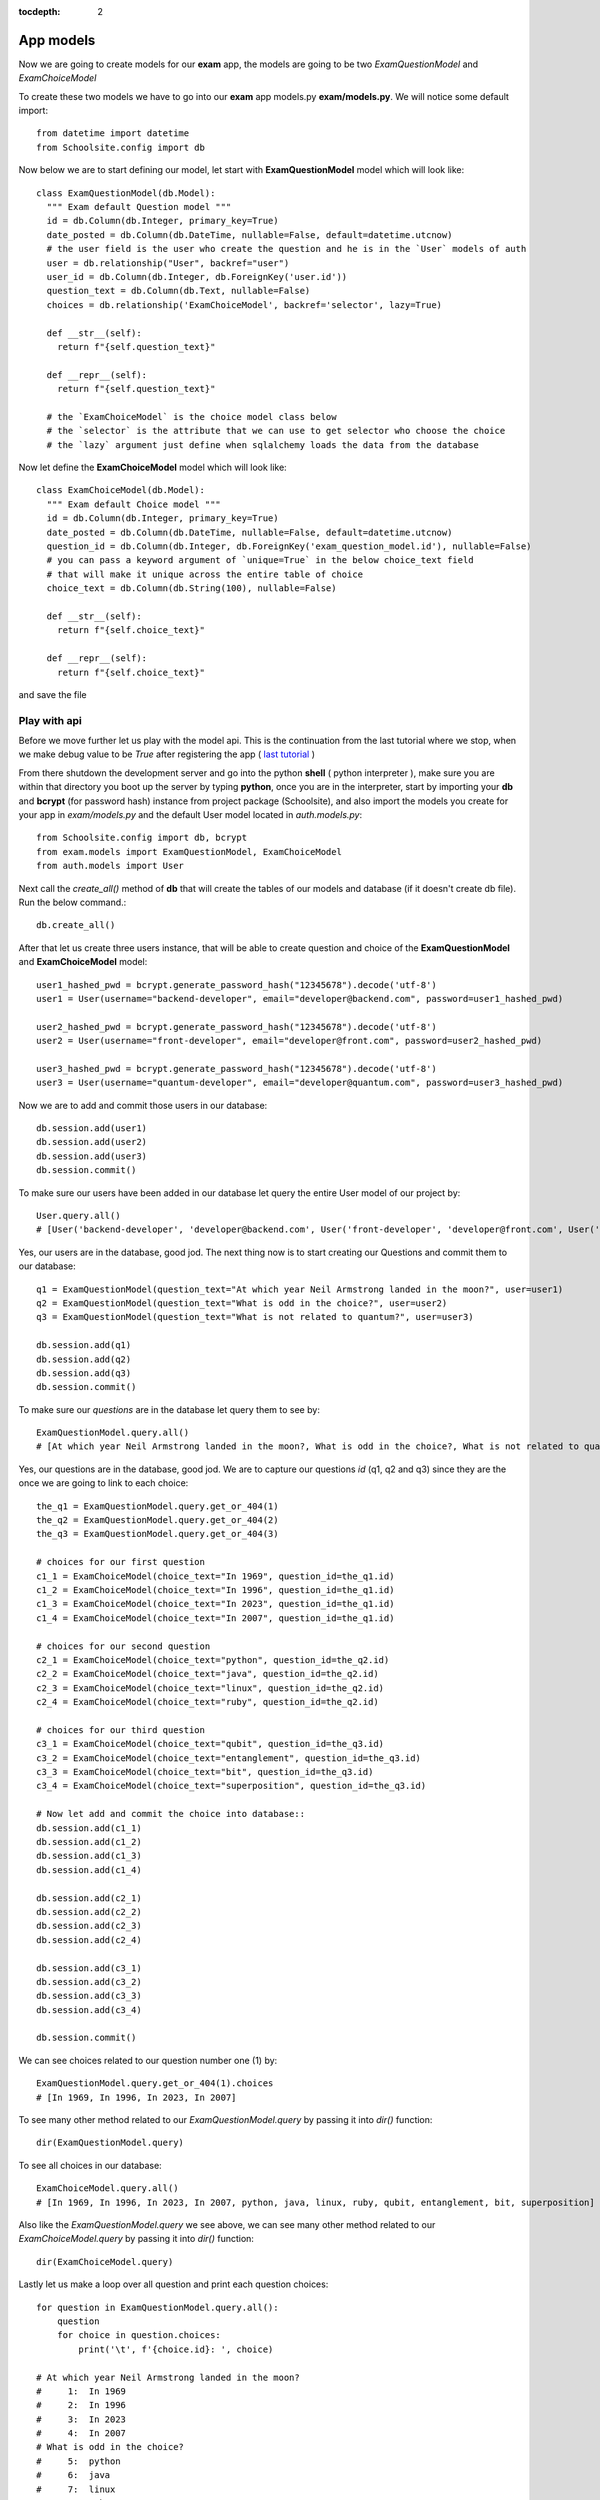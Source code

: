 :tocdepth: 2

App models
##########

Now we are going to create models for our **exam** app, the models are going to be two `ExamQuestionModel` and `ExamChoiceModel`

To create these two models we have to go into our **exam** app models.py **exam/models.py**. We will notice some default import::

    from datetime import datetime
    from Schoolsite.config import db

Now below we are to start defining our model, let start with **ExamQuestionModel** model which will look like::

    class ExamQuestionModel(db.Model):
      """ Exam default Question model """
      id = db.Column(db.Integer, primary_key=True)
      date_posted = db.Column(db.DateTime, nullable=False, default=datetime.utcnow)
      # the user field is the user who create the question and he is in the `User` models of auth
      user = db.relationship("User", backref="user")
      user_id = db.Column(db.Integer, db.ForeignKey('user.id'))
      question_text = db.Column(db.Text, nullable=False)
      choices = db.relationship('ExamChoiceModel', backref='selector', lazy=True)

      def __str__(self):
        return f"{self.question_text}"

      def __repr__(self):
        return f"{self.question_text}"
        
      # the `ExamChoiceModel` is the choice model class below
      # the `selector` is the attribute that we can use to get selector who choose the choice
      # the `lazy` argument just define when sqlalchemy loads the data from the database

Now let define the **ExamChoiceModel** model which will look like::

    class ExamChoiceModel(db.Model):
      """ Exam default Choice model """
      id = db.Column(db.Integer, primary_key=True)
      date_posted = db.Column(db.DateTime, nullable=False, default=datetime.utcnow)
      question_id = db.Column(db.Integer, db.ForeignKey('exam_question_model.id'), nullable=False)
      # you can pass a keyword argument of `unique=True` in the below choice_text field
      # that will make it unique across the entire table of choice
      choice_text = db.Column(db.String(100), nullable=False)

      def __str__(self):
        return f"{self.choice_text}"

      def __repr__(self):
        return f"{self.choice_text}"

and save the file

Play with api
-------------

Before we move further let us play with the model api. This is the continuation from the last tutorial where we stop, when we make debug value to be `True` after registering the app ( `last tutorial <https://sakyum.readthedocs.io/en/latest/quick_start.html#register-an-app>`_ )

From there shutdown the development server and go into the python **shell** ( python interpreter ), make sure you are within that directory you boot up the server by typing **python**, once you are in the interpreter, start by importing your **db** and **bcrypt** (for password hash) instance from project package (Schoolsite), and also import the models you create for your app in `exam/models.py` and the default User model located in `auth.models.py`::

    from Schoolsite.config import db, bcrypt
    from exam.models import ExamQuestionModel, ExamChoiceModel
    from auth.models import User

Next call the `create_all()` method of **db** that will create the tables of our models and database (if it doesn't create db file). Run the below command.::

    db.create_all()

After that let us create three users instance, that will be able to create question and choice of the **ExamQuestionModel** and **ExamChoiceModel** model::

    user1_hashed_pwd = bcrypt.generate_password_hash("12345678").decode('utf-8')
    user1 = User(username="backend-developer", email="developer@backend.com", password=user1_hashed_pwd)

    user2_hashed_pwd = bcrypt.generate_password_hash("12345678").decode('utf-8')
    user2 = User(username="front-developer", email="developer@front.com", password=user2_hashed_pwd)

    user3_hashed_pwd = bcrypt.generate_password_hash("12345678").decode('utf-8')
    user3 = User(username="quantum-developer", email="developer@quantum.com", password=user3_hashed_pwd)

Now we are to add and commit those users in our database::

    db.session.add(user1)
    db.session.add(user2)
    db.session.add(user3)
    db.session.commit()

To make sure our users have been added in our database let query the entire User model of our project by::

    User.query.all()
    # [User('backend-developer', 'developer@backend.com', User('front-developer', 'developer@front.com', User('quantum-developer', 'developer@quantum.com']

Yes, our users are in the database, good jod. The next thing now is to start creating our Questions and commit them to our database::

    q1 = ExamQuestionModel(question_text="At which year Neil Armstrong landed in the moon?", user=user1)
    q2 = ExamQuestionModel(question_text="What is odd in the choice?", user=user2)
    q3 = ExamQuestionModel(question_text="What is not related to quantum?", user=user3)

    db.session.add(q1)
    db.session.add(q2)
    db.session.add(q3)
    db.session.commit()

To make sure our `questions` are in the database let query them to see by::

    ExamQuestionModel.query.all()
    # [At which year Neil Armstrong landed in the moon?, What is odd in the choice?, What is not related to quantum?]

Yes, our questions are in the database, good jod. We are to capture our questions `id` (q1, q2 and q3) since they are the once we are going to link to each choice::

    the_q1 = ExamQuestionModel.query.get_or_404(1)
    the_q2 = ExamQuestionModel.query.get_or_404(2)
    the_q3 = ExamQuestionModel.query.get_or_404(3)

    # choices for our first question
    c1_1 = ExamChoiceModel(choice_text="In 1969", question_id=the_q1.id)
    c1_2 = ExamChoiceModel(choice_text="In 1996", question_id=the_q1.id)
    c1_3 = ExamChoiceModel(choice_text="In 2023", question_id=the_q1.id)
    c1_4 = ExamChoiceModel(choice_text="In 2007", question_id=the_q1.id)

    # choices for our second question
    c2_1 = ExamChoiceModel(choice_text="python", question_id=the_q2.id)
    c2_2 = ExamChoiceModel(choice_text="java", question_id=the_q2.id)
    c2_3 = ExamChoiceModel(choice_text="linux", question_id=the_q2.id)
    c2_4 = ExamChoiceModel(choice_text="ruby", question_id=the_q2.id)

    # choices for our third question
    c3_1 = ExamChoiceModel(choice_text="qubit", question_id=the_q3.id)
    c3_2 = ExamChoiceModel(choice_text="entanglement", question_id=the_q3.id)
    c3_3 = ExamChoiceModel(choice_text="bit", question_id=the_q3.id)
    c3_4 = ExamChoiceModel(choice_text="superposition", question_id=the_q3.id)

    # Now let add and commit the choice into database::
    db.session.add(c1_1)
    db.session.add(c1_2)
    db.session.add(c1_3)
    db.session.add(c1_4)

    db.session.add(c2_1)
    db.session.add(c2_2)
    db.session.add(c2_3)
    db.session.add(c2_4)

    db.session.add(c3_1)
    db.session.add(c3_2)
    db.session.add(c3_3)
    db.session.add(c3_4)

    db.session.commit()

We can see choices related to our question number one (1) by::

    ExamQuestionModel.query.get_or_404(1).choices
    # [In 1969, In 1996, In 2023, In 2007]

To see many other method related to our `ExamQuestionModel.query` by passing it into `dir()` function::

    dir(ExamQuestionModel.query)

To see all choices in our database::

    ExamChoiceModel.query.all()
    # [In 1969, In 1996, In 2023, In 2007, python, java, linux, ruby, qubit, entanglement, bit, superposition]

Also like the `ExamQuestionModel.query` we see above, we can see many other method related to our `ExamChoiceModel.query` by passing it into `dir()` function::

    dir(ExamChoiceModel.query)

Lastly let us make a loop over all question and print each question choices::

    for question in ExamQuestionModel.query.all():
        question
        for choice in question.choices:
            print('\t', f'{choice.id}: ', choice)

    # At which year Neil Armstrong landed in the moon?
    #     1:  In 1969
    #     2:  In 1996
    #     3:  In 2023
    #     4:  In 2007
    # What is odd in the choice?
    #     5:  python
    #     6:  java
    #     7:  linux
    #     8:  ruby
    # What is not related to quantum?
    #     9:  qubit
    #     10:  entanglement
    #     11:  bit
    #     12:  superposition

Since we insert something into the database, let move on, on how we can make those record to be display in the admin page (by registering the models), because if now we logout from the python interpreter and boot up the server **python thunder.py boot -d True** then navigate to admin page we won't be able to see those models. We can do so below:

Register our models to admin
----------------------------

In other to register our model, we are to open a sub project folder and open the **config.py** file we see there **(Schoolsite/config.py)**, within create_app function in the file, we are to import our app models (**ExamQuestionModel**, **ExamChoiceModel**) that we want to register, above the method that will create the tables **db.create_all()** and we will see a commented prototype above it::

    """ You will need to import models themselves before issuing `db.create_all` """
    from auth.models import User
    from exam.models import ExamQuestionModel, ExamChoiceModel
    # from <app_name>.admin import <admin_model_view>
    db.create_all() # method to create the tables and database

then we will append the models in the **reg_models = []** list within **admin_runner** function (inner function of the create_app function)::

        # rgister model to admin direct by passing every model that you
        # want to manage in admin page in the below list (reg_models)
        reg_models = [
            User,
            ExamQuestionModel,
            ExamChoiceModel,
        ]

That will register our model in the admin page and we will be able to see it if we visit the admin page now!

Register model in the form of model view
----------------------------------------

We can register our model in the form of model view by grouping models that are related.

To create these model view we have to go into our app admin.py **exam/admin.py**. We will notice some default import::

    from flask_login import current_user
    from flask import redirect, request, url_for
    from flask_admin.contrib.sqla import ModelView

Now below we are to start defining our model view, I will call the model view **QuestionChoiceAdminView** which will look like::

    class QuestionChoiceAdminView(ModelView):
        can_delete = True  # enable model deletion
        can_create = True  # enable model deletion
        can_edit = True  # enable model deletion
        page_size = 50  # the number of entries to display on the list view

        # def is_accessible(self):
        #   return current_user.is_authenticated

        # def inaccessible_callback(self, name, **kwargs):
        #   # redirect to login page if user doesn't have access
        #   return redirect(url_for('login', next=request.url))

In other to register our model view, open the `config.py` file (Schoolsite/config.py) and import our admin model view (`QuestionChoiceAdminView`) below the import of our `ExamQuestionModel` and `ExamChoiceModel`::

    from exam.models import ExamQuestionModel, ExamChoiceModel
    from exam.admin import QuestionChoiceAdminView

Now comment the **ExamQuestionModel** and **ExamChoiceModel** in the `reg_models` list::

    # rgister model to admin direct by passing every model that you
    # want to manage in admin page in the below list (reg_models)
    reg_models = [
      User,
      # ExamQuestionModel,
      # ExamChoiceModel,
    ]

go below the function we call **adminModelRegister** in (within admin_runner function) and call the admin method called **add_view** and then pass your model view class as an argument, also pass an arguments in the model view class, the first argument is the model class, the second is the **db.session**, and then last give it a category (key word argument) **category="Question-Choice"::

    admin.add_view(QuestionChoiceAdminView(ExamChoiceModel, db.session, name="Questions", category="Question-Choice"))
    admin.add_view(QuestionChoiceAdminView(ExamQuestionModel, db.session, name="Choices", category="Question-Choice"))

Save the file, that will register your related model in the admin page and you will see them if you vist the admin page `http://127.0.0.1:5000/admin`

See more on how to write model view class at `Flask-Admin <https://flask-admin.readthedocs.io/en/latest/introduction/#customizing-built-in-views>`_ documentation.
